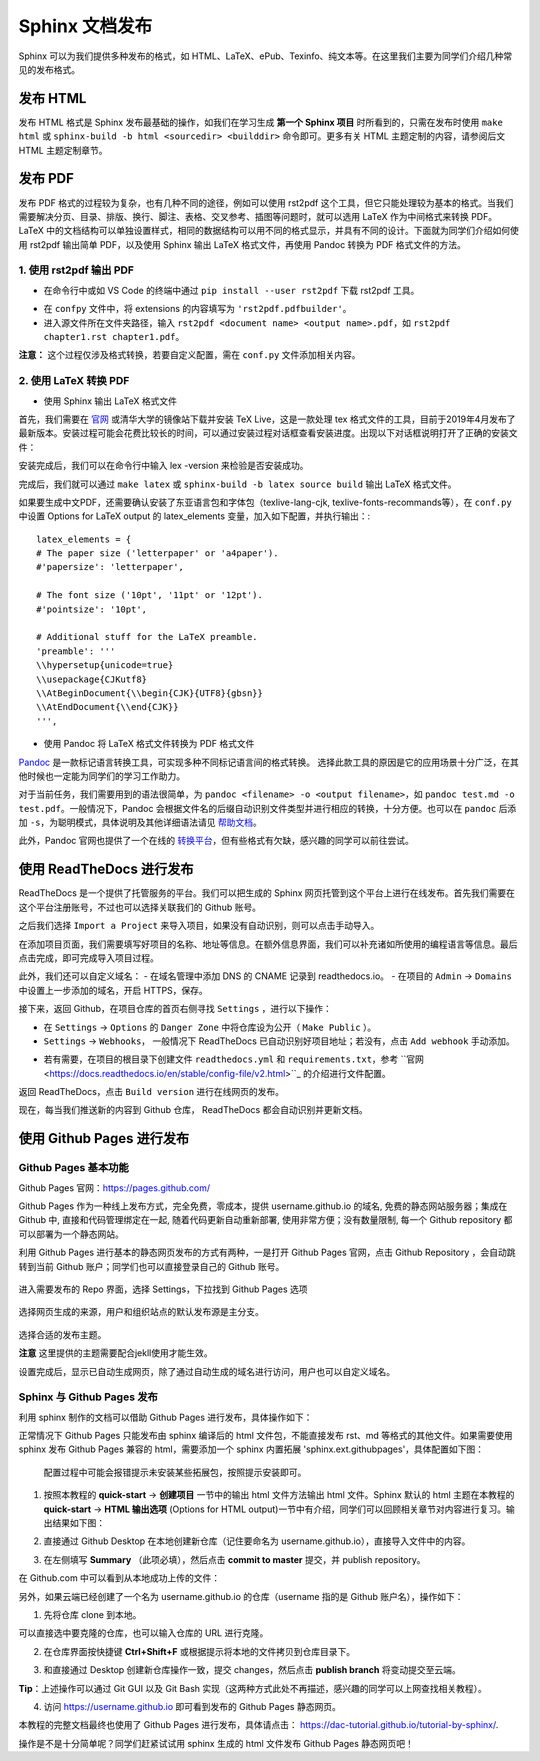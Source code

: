 Sphinx 文档发布
=========================

Sphinx 可以为我们提供多种发布的格式，如 HTML、LaTeX、ePub、Texinfo、纯文本等。在这里我们主要为同学们介绍几种常见的发布格式。


发布 HTML
---------------
发布 HTML 格式是 Sphinx 发布最基础的操作，如我们在学习生成 **第一个 Sphinx 项目** 时所看到的，只需在发布时使用 ``make html`` 或 ``sphinx-build -b html <sourcedir> <builddir>`` 命令即可。更多有关 HTML 主题定制的内容，请参阅后文 HTML 主题定制章节。

.. image:: images/make-html.png

发布 PDF
----------------
发布 PDF 格式的过程较为复杂，也有几种不同的途径，例如可以使用 rst2pdf 这个工具，但它只能处理较为基本的格式。当我们需要解决分页、目录、排版、换行、脚注、表格、交叉参考、插图等问题时，就可以选用 LaTeX 作为中间格式来转换 PDF。LaTeX 中的文档结构可以单独设置样式，相同的数据结构可以用不同的格式显示，并具有不同的设计。下面就为同学们介绍如何使用 rst2pdf 输出简单 PDF，以及使用 Sphinx 输出 LaTeX 格式文件，再使用 Pandoc 转换为 PDF 格式文件的方法。

1. 使用 rst2pdf 输出 PDF
^^^^^^^^^^^^^^^^^^^^^^^^^^^^^^^^^

* 在命令行中或如 VS Code 的终端中通过 ``pip install --user rst2pdf`` 下载 rst2pdf 工具。

.. image:: images/rst2pdf-download.png

* 在 ``confpy`` 文件中，将 extensions 的内容填写为 ``'rst2pdf.pdfbuilder'``。

* 进入源文件所在文件夹路径，输入 ``rst2pdf <document name> <output name>.pdf``，如 ``rst2pdf chapter1.rst chapter1.pdf``。

.. image:: images/rst2pdf-chapter1.png

**注意：** 这个过程仅涉及格式转换，若要自定义配置，需在 ``conf.py`` 文件添加相关内容。

2. 使用 LaTeX 转换 PDF
^^^^^^^^^^^^^^^^^^^^^^^^^^^^^^^^^

* 使用 Sphinx 输出 LaTeX 格式文件

首先，我们需要在 `官网 <http://tug.org/texlive/acquire-netinstall.html>`_ 或清华大学的镜像站下载并安装 TeX Live，这是一款处理 tex 格式文件的工具，目前于2019年4月发布了最新版本。安装过程可能会花费比较长的时间，可以通过安装过程对话框查看安装进度。出现以下对话框说明打开了正确的安装文件：

.. image:: images/texlive1.png

安装完成后，我们可以在命令行中输入 lex -version 来检验是否安装成功。

.. image:: images/texlive-version.png

完成后，我们就可以通过 ``make latex`` 或 ``sphinx-build -b latex source build`` 输出 LaTeX 格式文件。

.. image:: images/latex-output.png

如果要生成中文PDF，还需要确认安装了东亚语言包和字体包（texlive-lang-cjk, texlive-fonts-recommands等），在 ``conf.py`` 中设置 Options for LaTeX output 的 latex_elements 变量，加入如下配置，并执行输出：::

  latex_elements = {
  # The paper size ('letterpaper' or 'a4paper').
  #'papersize': 'letterpaper',

  # The font size ('10pt', '11pt' or '12pt').
  #'pointsize': '10pt',

  # Additional stuff for the LaTeX preamble.
  'preamble': '''
  \\hypersetup{unicode=true}
  \\usepackage{CJKutf8}
  \\AtBeginDocument{\\begin{CJK}{UTF8}{gbsn}}
  \\AtEndDocument{\\end{CJK}}
  ''',

* 使用 Pandoc 将 LaTeX 格式文件转换为 PDF 格式文件

`Pandoc <https://www.pandoc.org/installing.html>`_ 是一款标记语言转换工具，可实现多种不同标记语言间的格式转换。 选择此款工具的原因是它的应用场景十分广泛，在其他时候也一定能为同学们的学习工作助力。

对于当前任务，我们需要用到的语法很简单，为 ``pandoc <filename> -o <output filename>``，如 ``pandoc test.md -o test.pdf``。一般情况下，Pandoc 会根据文件名的后缀自动识别文件类型并进行相应的转换，十分方便。也可以在 ``pandoc`` 后添加 ``-s``，为聪明模式，具体说明及其他详细语法请见 `帮助文档 <https://pandoc.org/MANUAL.html#creating-a-pdf>`_。

此外，Pandoc 官网也提供了一个在线的 `转换平台 <https://pandoc.org/try/>`_，但有些格式有欠缺，感兴趣的同学可以前往尝试。


使用 ReadTheDocs 进行发布
------------------------------
ReadTheDocs 是一个提供了托管服务的平台。我们可以把生成的 Sphinx 网页托管到这个平台上进行在线发布。首先我们需要在这个平台注册账号，不过也可以选择关联我们的 Github 账号。

.. image:: images/rtd-register.png

之后我们选择 ``Import a Project`` 来导入项目，如果没有自动识别，则可以点击手动导入。

.. image:: images/rtd-set-project.png

在添加项目页面，我们需要填写好项目的名称、地址等信息。在额外信息界面，我们可以补充诸如所使用的编程语言等信息。最后点击完成，即可完成导入项目过程。

.. image:: images/rtd-extra-info.png

此外，我们还可以自定义域名：
- 在域名管理中添加 DNS 的 CNAME 记录到 readthedocs.io。
- 在项目的 ``Admin`` -> ``Domains`` 中设置上一步添加的域名，开启 HTTPS，保存。

接下来，返回 Github，在项目仓库的首页右侧寻找 ``Settings`` ，进行以下操作：

- 在 ``Settings`` -> ``Options`` 的 ``Danger Zone`` 中将仓库设为公开（ ``Make Public`` ）。
- ``Settings`` -> ``Webhooks``， 一般情况下 ReadTheDocs 已自动识别好项目地址；若没有，点击 ``Add webhook`` 手动添加。

.. image:: images/add-webhook.png

- 若有需要，在项目的根目录下创建文件 ``readthedocs.yml`` 和 ``requirements.txt``，参考 ``官网 <https://docs.readthedocs.io/en/stable/config-file/v2.html>``_ 的介绍进行文件配置。 

返回 ReadTheDocs，点击 ``Build version`` 进行在线网页的发布。

现在，每当我们推送新的内容到 Github 仓库， ReadTheDocs 都会自动识别并更新文档。


使用 Github Pages 进行发布
-----------------------------------------
Github Pages 基本功能
^^^^^^^^^^^^^^^^^^^^^^^
Github Pages 官网：https://pages.github.com/

Github Pages 作为一种线上发布方式，完全免费，零成本，提供 username.github.io 的域名, 免费的静态网站服务器；集成在 Github 中, 直接和代码管理绑定在一起, 随着代码更新自动重新部署, 使用非常方便；没有数量限制, 每一个 Github repository 都可以部署为一个静态网站。

利用 Github Pages 进行基本的静态网页发布的方式有两种，一是打开 Github Pages 官网，点击 Github Repository ，会自动跳转到当前 Github 账户；同学们也可以直接登录自己的 Github 账号。

.. figure:: images/githubpages-home.jpg

进入需要发布的 Repo 界面，选择 Settings，下拉找到 Github Pages 选项

.. figure:: images/githubpages-settings.jpg

选择网页生成的来源，用户和组织站点的默认发布源是主分支。

.. figure:: images/githubpages-settings.jpg

选择合适的发布主题。

.. image:: images/githubpages-choose-theme.jpg

**注意** 这里提供的主题需要配合jekll使用才能生效。

设置完成后，显示已自动生成网页，除了通过自动生成的域名进行访问，用户也可以自定义域名。

.. figure:: images/githubpages-publish.jpg

Sphinx 与 Github Pages 发布
^^^^^^^^^^^^^^^^^^^^^^^^^^^
利用 sphinx 制作的文档可以借助 Github Pages 进行发布，具体操作如下：

正常情况下 Github Pages 只能发布由 sphinx 编译后的 html 文件包，不能直接发布 rst、md 等格式的其他文件。如果需要使用 sphinx 发布 Github Pages 兼容的 html，需要添加一个 sphinx 内置拓展 'sphinx.ext.githubpages'，具体配置如下图：

.. figure:: images/githubpages-config.jpg
 
 配置过程中可能会报错提示未安装某些拓展包，按照提示安装即可。
  
1. 按照本教程的 **quick-start** -> **创建项目** 一节中的输出 html 文件方法输出 html 文件。Sphinx 默认的 html 主题在本教程的 **quick-start** -> **HTML 输出选项** (Options for HTML output)一节中有介绍，同学们可以回顾相关章节对内容进行复习。输出结果如下图：
 
.. image:: images/githubpages-html-output.jpg
 
2. 直接通过 Github Desktop 在本地创建新仓库（记住要命名为 username.github.io），直接导入文件中的内容。

.. image:: images/githubpages-add-exist-from-hd.jpg

3. 在左侧填写 **Summary** （此项必填），然后点击 **commit to master** 提交，并 publish repository。

.. image:: images/githubpages-publish-from-desktop.jpg

在 Github.com 中可以看到从本地成功上传的文件：

.. image:: images/githubpages-upload2github.jpg

另外，如果云端已经创建了一个名为 username.github.io 的仓库（username 指的是 Github 账户名），操作如下：

1. 先将仓库 clone 到本地。

.. image:: images/githubpages-clone-repo.jpg

可以直接选中要克隆的仓库，也可以输入仓库的 URL 进行克隆。

2. 在仓库界面按快捷键 **Ctrl+Shift+F** 或根据提示将本地的文件拷贝到仓库目录下。

.. image:: images/githubpages-show-in-explore.jpg

3. 和直接通过 Desktop 创建新仓库操作一致，提交 changes，然后点击 **publish branch** 将变动提交至云端。

.. image:: images/githubpages-publish-branch.jpg

**Tip**：上述操作可以通过 Git GUI 以及 Git Bash 实现（这两种方式此处不再描述，感兴趣的同学可以上网查找相关教程）。

4. 访问 https://username.github.io 即可看到发布的 Github Pages 静态网页。

.. image:: images/githubpages-homepage.jpg

本教程的完整文档最终也使用了 Github Pages 进行发布，具体请点击： https://dac-tutorial.github.io/tutorial-by-sphinx/.
 
操作是不是十分简单呢？同学们赶紧试试用 sphinx 生成的 html 文件发布  Github Pages 静态网页吧！
 
